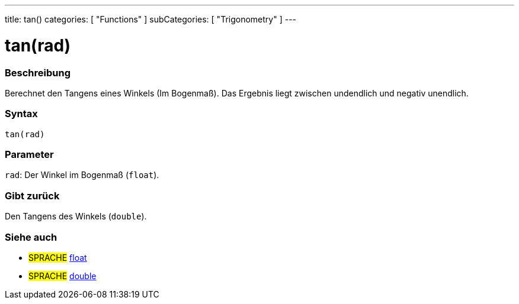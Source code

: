 ---
title: tan()
categories: [ "Functions" ]
subCategories: [ "Trigonometry" ]
---





= tan(rad)


// OVERVIEW SECTION STARTS
[#overview]
--

[float]
=== Beschreibung
Berechnet den Tangens eines Winkels (Im Bogenmaß). Das Ergebnis liegt zwischen undendlich und negativ unendlich.
[%hardbreaks]


[float]
=== Syntax
`tan(rad)`


[float]
=== Parameter
`rad`: Der Winkel im Bogenmaß (`float`).

[float]
=== Gibt zurück
Den Tangens des Winkels (`double`).

--
// OVERVIEW SECTION ENDS


// SEE ALSO SECTION
[#see_also]
--

[float]
=== Siehe auch

[role="language"]
* #SPRACHE# link:../../../variables/data-types/float[float]
* #SPRACHE# link:../../../variables/data-types/double[double]

--
// SEE ALSO SECTION ENDS
